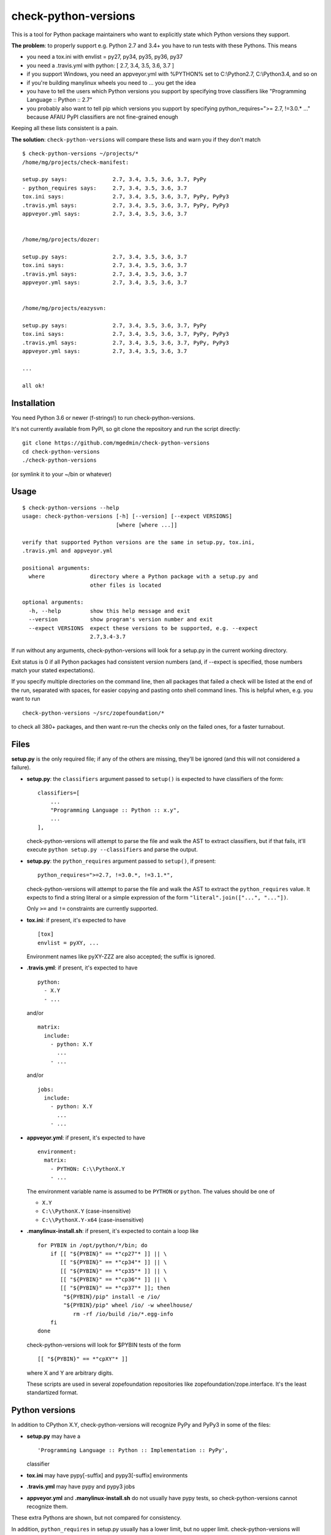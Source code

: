check-python-versions
=====================

This is a tool for Python package maintainers who want to explicitly state
which Python versions they support.


**The problem**: to properly support e.g. Python 2.7 and 3.4+ you have to
run tests with these Pythons.  This means

- you need a tox.ini with envlist = py27, py34, py35, py36, py37
- you need a .travis.yml with python: [ 2.7, 3.4, 3.5, 3.6, 3.7 ]
- if you support Windows, you need an appveyor.yml with %PYTHON% set to
  C:\\Python2.7, C:\\Python3.4, and so on
- if you're building manylinux wheels you need to ... you get the idea
- you have to tell the users which Python versions you support by specifying
  trove classifiers like "Programming Language :: Python :: 2.7"
- you probably also want to tell pip which versions you support by specifying
  python_requires=">= 2.7, !=3.0.* ..." because AFAIU PyPI classifiers are
  not fine-grained enough

Keeping all these lists consistent is a pain.

**The solution**: ``check-python-versions`` will compare these lists and warn
you if they don't match ::

    $ check-python-versions ~/projects/*
    /home/mg/projects/check-manifest:

    setup.py says:              2.7, 3.4, 3.5, 3.6, 3.7, PyPy
    - python_requires says:     2.7, 3.4, 3.5, 3.6, 3.7
    tox.ini says:               2.7, 3.4, 3.5, 3.6, 3.7, PyPy, PyPy3
    .travis.yml says:           2.7, 3.4, 3.5, 3.6, 3.7, PyPy, PyPy3
    appveyor.yml says:          2.7, 3.4, 3.5, 3.6, 3.7


    /home/mg/projects/dozer:

    setup.py says:              2.7, 3.4, 3.5, 3.6, 3.7
    tox.ini says:               2.7, 3.4, 3.5, 3.6, 3.7
    .travis.yml says:           2.7, 3.4, 3.5, 3.6, 3.7
    appveyor.yml says:          2.7, 3.4, 3.5, 3.6, 3.7


    /home/mg/projects/eazysvn:

    setup.py says:              2.7, 3.4, 3.5, 3.6, 3.7, PyPy
    tox.ini says:               2.7, 3.4, 3.5, 3.6, 3.7, PyPy, PyPy3
    .travis.yml says:           2.7, 3.4, 3.5, 3.6, 3.7, PyPy, PyPy3
    appveyor.yml says:          2.7, 3.4, 3.5, 3.6, 3.7

    ...

    all ok!


Installation
------------

You need Python 3.6 or newer (f-strings!) to run check-python-versions.

It's not currently available from PyPI, so git clone the repository
and run the script directly::

    git clone https://github.com/mgedmin/check-python-versions
    cd check-python-versions
    ./check-python-versions

(or symlink it to your ~/bin or whatever)


Usage
-----

::

    $ check-python-versions --help
    usage: check-python-versions [-h] [--version] [--expect VERSIONS]
                                 [where [where ...]]

    verify that supported Python versions are the same in setup.py, tox.ini,
    .travis.yml and appveyor.yml

    positional arguments:
      where              directory where a Python package with a setup.py and
                         other files is located

    optional arguments:
      -h, --help         show this help message and exit
      --version          show program's version number and exit
      --expect VERSIONS  expect these versions to be supported, e.g. --expect
                         2.7,3.4-3.7

If run without any arguments, check-python-versions will look for a setup.py in
the current working directory.

Exit status is 0 if all Python packages had consistent version numbers (and, if
--expect is specified, those numbers match your stated expectations).

If you specify multiple directories on the command line, then all packages
that failed a check will be listed at the end of the run, separated with
spaces, for easier copying and pasting onto shell command lines.  This is
helpful when, e.g. you want to run ::

    check-python-versions ~/src/zopefoundation/*

to check all 380+ packages, and then want re-run the checks only on the failed
ones, for a faster turnabout.


Files
-----

**setup.py** is the only required file; if any of the others are missing,
they'll be ignored (and this will not considered a failure).

- **setup.py**: the ``classifiers`` argument passed to ``setup()`` is expected
  to have classifiers of the form::

        classifiers=[
            ...
            "Programming Language :: Python :: x.y",
            ...
        ],

  check-python-versions will attempt to parse the file and walk the AST to
  extract classifiers, but if that fails, it'll execute
  ``python setup.py --classifiers`` and parse the output.

- **setup.py**: the ``python_requires`` argument passed to ``setup()``, if
  present::

        python_requires=">=2.7, !=3.0.*, !=3.1.*",

  check-python-versions will attempt to parse the file and walk the AST to
  extract the ``python_requires`` value.  It expects to find a string literal
  or a simple expression of the form ``"literal".join(["...", "..."])``.

  Only ``>=`` and ``!=`` constraints are currently supported.

- **tox.ini**: if present, it's expected to have ::

    [tox]
    envlist = pyXY, ...

  Environment names like pyXY-ZZZ are also accepted; the suffix is ignored.

- **.travis.yml**: if present, it's expected to have ::

    python:
      - X.Y
      - ...

  and/or ::

    matrix:
      include:
        - python: X.Y
          ...
        - ...

  and/or ::

    jobs:
      include:
        - python: X.Y
          ...
        - ...

- **appveyor.yml**: if present, it's expected to have ::

    environment:
      matrix:
        - PYTHON: C:\\PythonX.Y
        - ...

  The environment variable name is assumed to be ``PYTHON`` or ``python``.
  The values should be one of

  - ``X.Y``
  - ``C:\\PythonX.Y`` (case-insensitive)
  - ``C:\\PythonX.Y-x64`` (case-insensitive)

- **.manylinux-install.sh**: if present, it's expected to contain a loop like
  ::

    for PYBIN in /opt/python/*/bin; do
        if [[ "${PYBIN}" == *"cp27"* ]] || \
           [[ "${PYBIN}" == *"cp34"* ]] || \
           [[ "${PYBIN}" == *"cp35"* ]] || \
           [[ "${PYBIN}" == *"cp36"* ]] || \
           [[ "${PYBIN}" == *"cp37"* ]]; then
            "${PYBIN}/pip" install -e /io/
            "${PYBIN}/pip" wheel /io/ -w wheelhouse/
               rm -rf /io/build /io/*.egg-info
        fi
    done

  check-python-versions will look for $PYBIN tests of the form ::

    [[ "${PYBIN}" == *"cpXY"* ]]

  where X and Y are arbitrary digits.

  These scripts are used in several zopefoundation repositories like
  zopefoundation/zope.interface.  It's the least standartized format.


Python versions
---------------

In addition to CPython X.Y, check-python-versions will recognize PyPy and PyPy3
in some of the files:

- **setup.py** may have a ::

        'Programming Language :: Python :: Implementation :: PyPy',

  classifier

- **tox.ini** may have pypy[-suffix] and pypy3[-suffix] environments

- **.travis.yml** may have pypy and pypy3 jobs

- **appveyor.yml** and **.manylinux-install.sh** do not usually have pypy tests,
  so check-python-versions cannot recognize them.

These extra Pythons are shown, but not compared for consistency.

In addition, ``python_requires`` in setup.py usually has a lower limit, but no
upper limit.  check-python-versions will assume this means support up to the
current Python 3.x release (3.7 at the moment).
